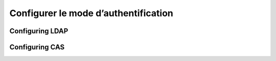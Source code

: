 .. _authentication-mode:


Configurer le mode d’authentification
#####################################


Configuring LDAP
----------------


Configuring CAS
---------------
